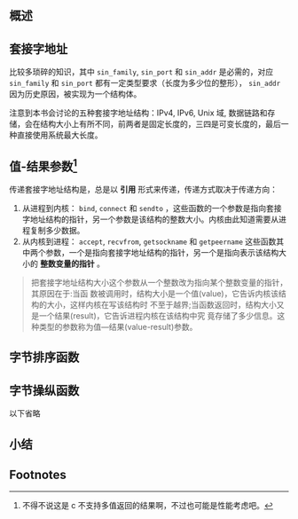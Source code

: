 #+TITLE 套接字编程简介
** 概述
** 套接字地址
比较多琐碎的知识，其中 ~sin_family~, ~sin_port~ 和 ~sin_addr~ 是必需的，对应 ~sin_family~ 和 ~sin_port~ 都有一定类型要求（长度为多少位的整形）， ~sin_addr~ 因为历史原因，被实现为一个结构体。

注意到本书会讨论的五种套接字地址结构：IPv4, IPv6, Unix 域, 数据链路和存储，会在结构大小上有所不同，前两者是固定长度的，三四是可变长度的，最后一种直接使用系统最大长度。
** 值-结果参数[fn:1]
传递套接字地址结构是，总是以 *引用* 形式来传递，传递方式取决于传递方向：

1. 从进程到内核： ~bind~, ~connect~ 和 ~sendto~ ，这些函数的一个参数是指向套接字地址结构的指针，另一个参数是该结构的整数大小。内核由此知道需要从进程复制多少数据。
2. 从内核到进程： ~accept~, ~recvfrom~, ~getsockname~ 和 ~getpeername~ 这些函数其中两个参数，一个是指向套接字地址结构的指针，另一个是指向表示该结构大小的 *整数变量的指针* 。

#+BEGIN_QUOTE
把套接字地址结构大小这个参数从一个整数改为指向某个整数变量的指针，其原因在于:当函 数被调用时，结构大小是一个值(value)，它告诉内核该结构的大小，这样内核在写该结构时 不至于越界;当函数返回时，结构大小又是一个结果(result)，它告诉进程内核在该结构中究 竟存储了多少信息。这种类型的参数称为值—结果(value-result)参数。
#+END_QUOTE
** 字节排序函数
** 字节操纵函数
以下省略
** 小结


** Footnotes

[fn:1] 不得不说这是 c 不支持多值返回的结果啊，不过也可能是性能考虑吧。
